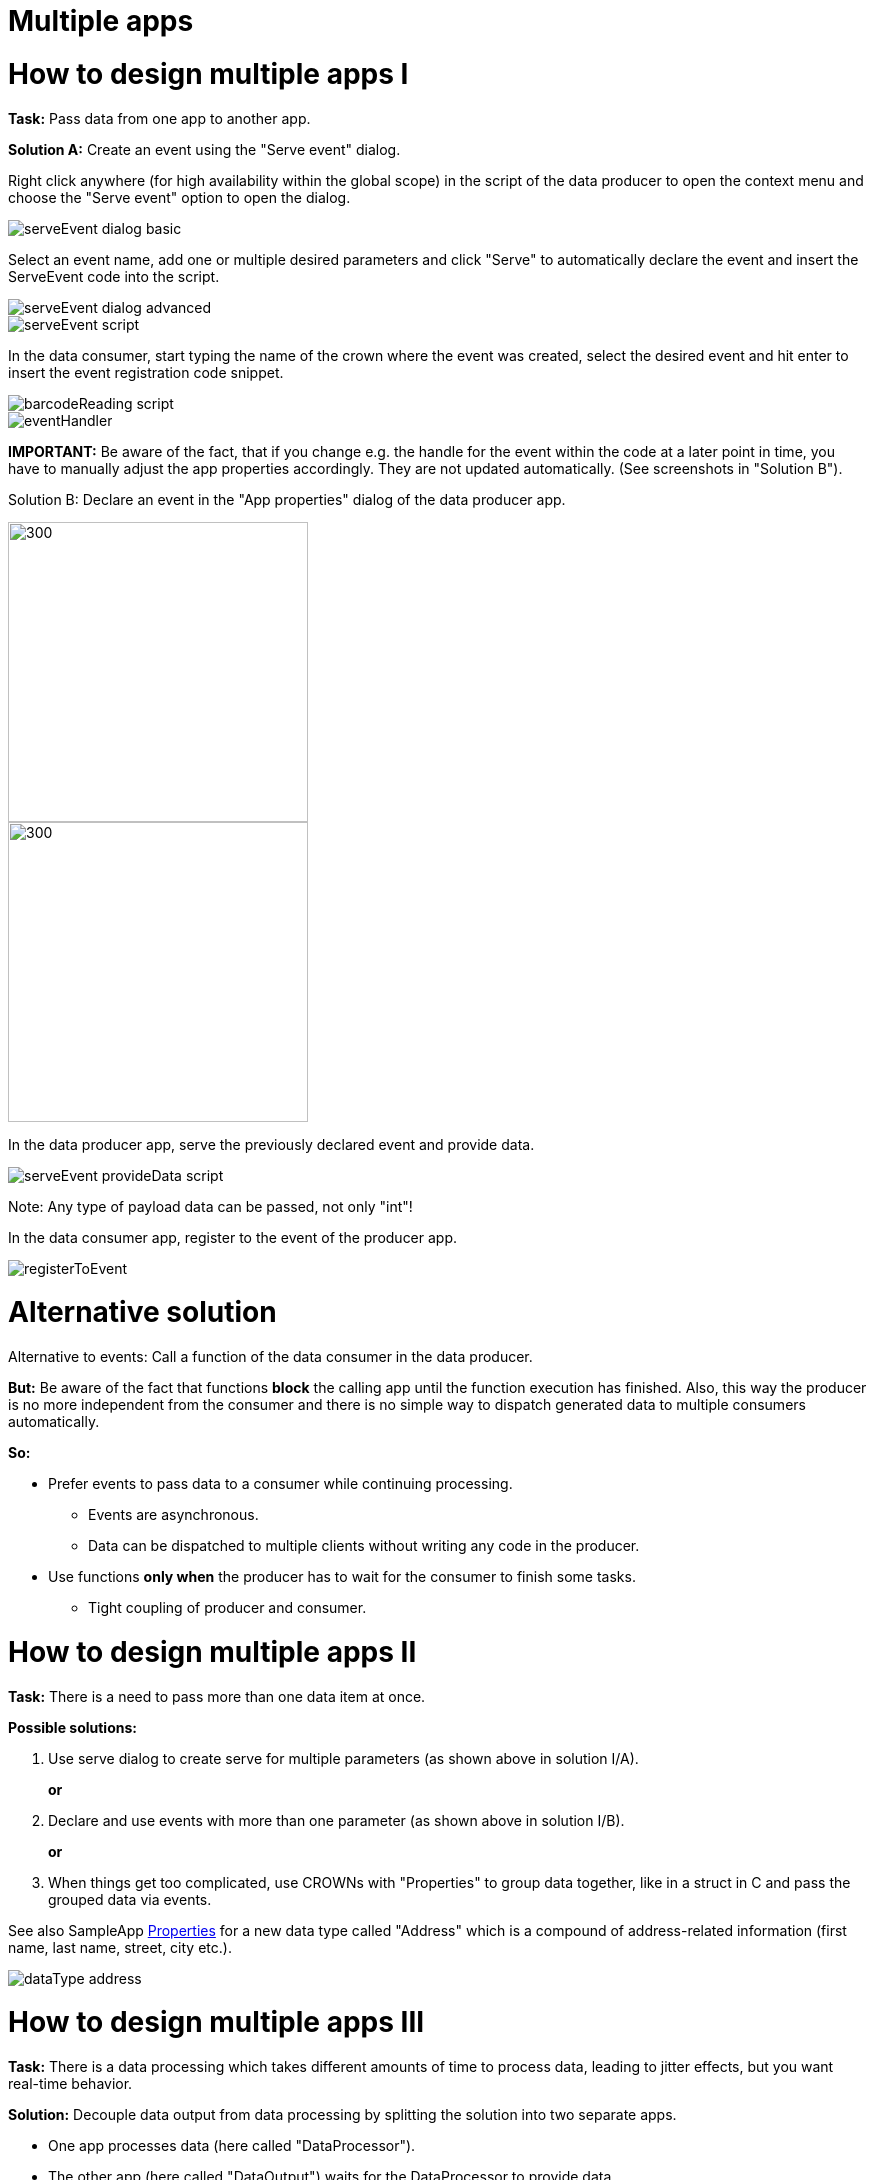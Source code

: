= Multiple apps

# How to design multiple apps I

*Task:* Pass data from one app to another app.

*Solution A:* Create an event using the "Serve event" dialog.

Right click anywhere (for high availability within the global scope) in the script of the data producer to open the context menu and choose the "Serve event" option to open the dialog.

image::media/serveEvent_dialog_basic.png[]

Select an event name, add one or multiple desired parameters and click "Serve" to automatically declare the event and insert the ServeEvent code into the script.

image::media/serveEvent_dialog_advanced.png[]

image::media/serveEvent_script.png[]

In the data consumer, start typing the name of the crown where the event was created, select the desired event and hit enter to insert the event registration code snippet.

image::media/barcodeReading_script.png[]

image::media/eventHandler.png[]

*IMPORTANT:*
Be aware of the fact, that if you change e.g. the handle for the event within the code at a later point in time, you have to manually adjust the app properties accordingly. They are not updated automatically. (See screenshots in "Solution B").


Solution B: Declare an event in the "App properties" dialog of the data producer app.

image::media/addEvent.png[300,300]

image::media/declareEvent.png[300,300]

In the data producer app, serve the previously declared event and provide data.

image::media/serveEvent_provideData_script.png[]

Note: Any type of payload data can be passed, not only "int"!

In the data consumer app, register to the event of the producer app.

image::media/registerToEvent.png[]


# Alternative solution
Alternative to events: Call a function of the data consumer in the data producer.

*But:* Be aware of the fact that functions *block* the calling app until the function execution has finished. Also, this way the producer is no more independent from the consumer and there is no simple way to dispatch generated data to multiple consumers automatically.

*So:*

* Prefer events to pass data to a consumer while continuing processing.
** Events are asynchronous.
** Data can be dispatched to multiple clients without writing any code in the producer.
* Use functions *only when* the producer has to wait for the consumer to finish some tasks.
** Tight coupling of producer and consumer.


# How to design multiple apps II
*Task:* There is a need to pass more than one data item at once.

*Possible solutions:*

1. Use serve dialog to create serve for multiple parameters (as shown above in solution I/A).
+
*or*
+
2. Declare and use events with more than one parameter (as shown above in solution I/B).
+
*or*
+
3. When things get too complicated, use CROWNs with "Properties" to group data together, like in a struct in C and pass the grouped data via events.

See also SampleApp https://gitlab.com/sick-appspace/samples/Properties[Properties] for a new data type called "Address" which is a compound of address-related information (first name, last name, street, city etc.).

image::media/dataType_address.png[]


# How to design multiple apps III
*Task:* There is a data processing which takes different amounts of time to process data, leading to jitter effects, but you want real-time behavior.

*Solution:* Decouple data output from data processing by splitting the solution into two separate apps.

* One app processes data (here called "DataProcessor").
* The other app (here called "DataOutput") waits for the DataProcessor to provide data.
* The DataOutput app has a Timer to detect time-outs in case that the DataProcessor took to long to process data.
* In case of a time-out, report that to the output interface instead of the data.
* The DataProcessor can do time measurements to adapt to high load scenarios, for example:
** Choose other processing algorithms that are less time consuming.
** Control the data source to deliver less data.

Use a case /flow chart diagram:

image::media/flowChartDiagram.png[]

* The DataOutput app should be given a higher priority than the DataProcessor app, so it has a chance to handle time-out scenarios even when there is heavy processing.

* For further information see also the following samples:
+
https://gitlab.com/sick-appspace/samples/MultipleAppEvents[Multiple App Events] +
https://gitlab.com/sick-appspace/samples/MultipleAppFunctions[Multiple App Functions]

image::media/dataProvider_Processor_Output.png[]

